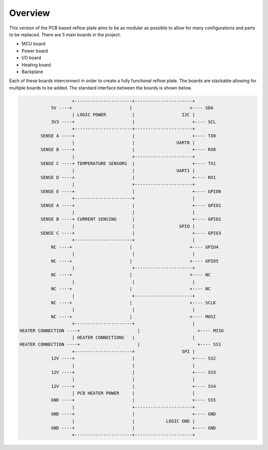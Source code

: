 Overview
########

This version of the PCB based reflow plate aims to be as modular as
possible to allow for many configurations and parts to be replaced.
There are 5 main boards in the project:

* MCU board
* Power board
* I/O board
* Heating board
* Backplane
  
Each of these boards interconnect in order to create a fully functional
reflow plate. The boards are stackable allowing for multiple boards to
be added. The standard interface between the boards is shown below.

.. code-block::

                        +----------------------+----------------------+
                5V ----+                      |                      +---- SDA
                        | LOGIC POWER          |                  I2C |
                3V3 ----+                      |                      +---- SCL
                        +----------------------+----------------------+
            SENSE A ----+                      |                      +---- TX0
                        |                      |                UART0 |
            SENSE B ----+                      |                      +---- RX0
                        |                      +----------------------+
            SENSE C ----+ TEMPERATURE SENSORS  |                      +---- TX1
                        |                      |                UART1 |
            SENSE D ----+                      |                      +---- RX1
                        |                      +----------------------+
            SENSE E ----+                      |                      +---- GPIO0
                        +----------------------+                      |
            SENSE A ----+                      |                      +---- GPIO1
                        |                      |                      |
            SENSE B ----+ CURRENT SENSING      |                      +---- GPIO2
                        |                      |                 GPIO |
            SENSE C ----+                      |                      +---- GPIO3
                        +----------------------+                      |
                NC ----+                      |                      +---- GPIO4
                        |                      |                      |
                NC ----+                      |                      +---- GPIO5
                        |                      +----------------------+
                NC ----+                      |                      +---- NC
                        |                      |                      |
                NC ----+                      |                      +---- NC
                        |                      +----------------------+
                NC ----+                      |                      +---- SCLK
                        |                      |                      |
                NC ----+                      |                      +---- MOSI
                        +----------------------+                      |
    HEATER CONNECTION ----+                      |                      +---- MISO
                        | HEATER CONNECTIONS   |                      |
    HEATER CONNECTION ----+                      |                      +---- SS1
                        +----------------------+                  SPI |
                12V ----+                      |                      +---- SS2
                        |                      |                      |
                12V ----+                      |                      +---- SS3
                        |                      |                      |
                12V ----+                      |                      +---- SS4
                        | PCB HEATER POWER     |                      |
                GND ----+                      |                      +---- SS5
                        |                      +----------------------+
                GND ----+                      |                      +---- GND
                        |                      |            LOGIC GND |
                GND ----+                      |                      +---- GND
                        +----------------------+----------------------+
        